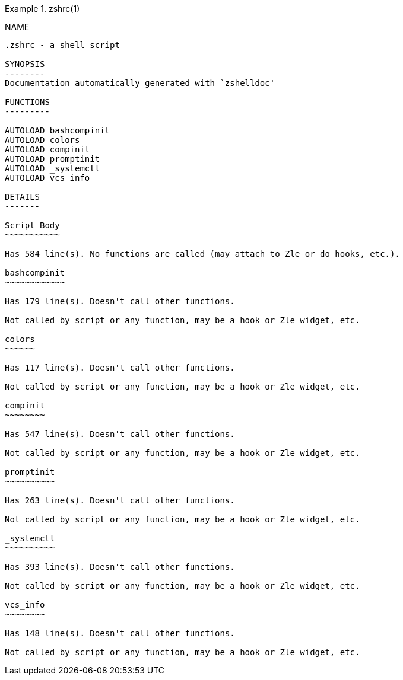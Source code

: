 .zshrc(1)
=========
:compat-mode!:

NAME
----
.zshrc - a shell script

SYNOPSIS
--------
Documentation automatically generated with `zshelldoc'

FUNCTIONS
---------

AUTOLOAD bashcompinit
AUTOLOAD colors
AUTOLOAD compinit
AUTOLOAD promptinit
AUTOLOAD _systemctl
AUTOLOAD vcs_info

DETAILS
-------

Script Body
~~~~~~~~~~~

Has 584 line(s). No functions are called (may attach to Zle or do hooks, etc.).

bashcompinit
~~~~~~~~~~~~

Has 179 line(s). Doesn't call other functions.

Not called by script or any function, may be a hook or Zle widget, etc.

colors
~~~~~~

Has 117 line(s). Doesn't call other functions.

Not called by script or any function, may be a hook or Zle widget, etc.

compinit
~~~~~~~~

Has 547 line(s). Doesn't call other functions.

Not called by script or any function, may be a hook or Zle widget, etc.

promptinit
~~~~~~~~~~

Has 263 line(s). Doesn't call other functions.

Not called by script or any function, may be a hook or Zle widget, etc.

_systemctl
~~~~~~~~~~

Has 393 line(s). Doesn't call other functions.

Not called by script or any function, may be a hook or Zle widget, etc.

vcs_info
~~~~~~~~

Has 148 line(s). Doesn't call other functions.

Not called by script or any function, may be a hook or Zle widget, etc.

